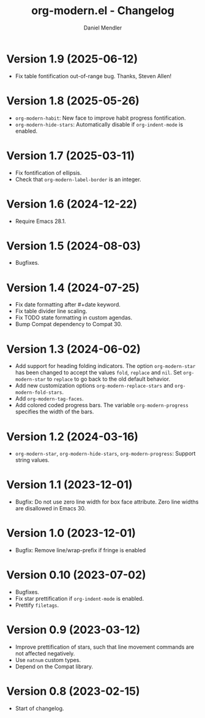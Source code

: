 #+title: org-modern.el - Changelog
#+author: Daniel Mendler
#+language: en

* Version 1.9 (2025-06-12)

- Fix table fontification out-of-range bug. Thanks, Steven Allen!

* Version 1.8 (2025-05-26)

- ~org-modern-habit~: New face to improve habit progress fontification.
- ~org-modern-hide-stars~: Automatically disable if ~org-indent-mode~ is enabled.

* Version 1.7 (2025-03-11)

- Fix fontification of ellipsis.
- Check that ~org-modern-label-border~ is an integer.

* Version 1.6 (2024-12-22)

- Require Emacs 28.1.

* Version 1.5 (2024-08-03)

- Bugfixes.

* Version 1.4 (2024-07-25)

- Fix date formatting after #+date keyword.
- Fix table divider line scaling.
- Fix TODO state formatting in custom agendas.
- Bump Compat dependency to Compat 30.

* Version 1.3 (2024-06-02)

- Add support for heading folding indicators. The option ~org-modern-star~ has
  been changed to accept the values ~fold~, ~replace~ and ~nil~. Set ~org-modern-star~
  to ~replace~ to go back to the old default behavior.
- Add new customization options ~org-modern-replace-stars~ and
  ~org-modern-fold-stars~.
- Add ~org-modern-tag-faces~.
- Add colored coded progress bars. The variable ~org-modern-progress~ specifies
  the width of the bars.

* Version 1.2 (2024-03-16)

- =org-modern-star=, =org-modern-hide-stars=, =org-modern-progress=: Support string
  values.

* Version 1.1 (2023-12-01)

- Bugfix: Do not use zero line width for box face attribute. Zero line widths
  are disallowed in Emacs 30.

* Version 1.0 (2023-12-01)

- Bugfix: Remove line/wrap-prefix if fringe is enabled

* Version 0.10 (2023-07-02)

- Bugfixes.
- Fix star prettification if =org-indent-mode= is enabled.
- Prettify =filetags=.

* Version 0.9 (2023-03-12)

- Improve prettification of stars, such that line movement commands are not
  affected negatively.
- Use =natnum= custom types.
- Depend on the Compat library.

* Version 0.8 (2023-02-15)

- Start of changelog.
